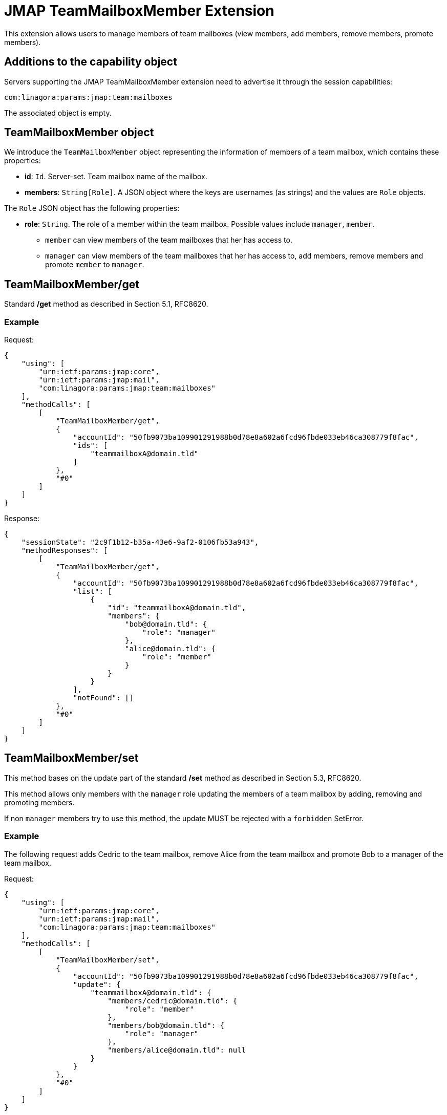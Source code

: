 = JMAP TeamMailboxMember Extension
:navtitle: JMAP TeamMailboxMember

This extension allows users to manage members of team mailboxes (view members, add members, remove members, promote members).

== Additions to the capability object

Servers supporting the JMAP TeamMailboxMember extension need to advertise it through the session capabilities:

....
com:linagora:params:jmap:team:mailboxes
....

The associated object is empty.

== TeamMailboxMember object

We introduce the `TeamMailboxMember` object representing the information of members of a team mailbox, which contains these properties:

 * **id**: `Id`. Server-set. Team mailbox name of the mailbox.
 * **members**: `String[Role]`. A JSON object where the keys are usernames (as strings) and the values are `Role` objects.

The `Role` JSON object has the following properties:

 * **role**: `String`. The role of a member within the team mailbox. Possible values include `manager`, `member`.
    ** `member` can view members of the team mailboxes that her has access to.
    ** `manager` can view members of the team mailboxes that her has access to, add members, remove members and promote `member` to `manager`.

== TeamMailboxMember/get

Standard */get* method as described in Section 5.1, RFC8620.

=== Example

Request:
```json
{
    "using": [
        "urn:ietf:params:jmap:core",
        "urn:ietf:params:jmap:mail",
        "com:linagora:params:jmap:team:mailboxes"
    ],
    "methodCalls": [
        [
            "TeamMailboxMember/get",
            {
                "accountId": "50fb9073ba109901291988b0d78e8a602a6fcd96fbde033eb46ca308779f8fac",
                "ids": [
                    "teammailboxA@domain.tld"
                ]
            },
            "#0"
        ]
    ]
}
```

Response:
```json
{
    "sessionState": "2c9f1b12-b35a-43e6-9af2-0106fb53a943",
    "methodResponses": [
        [
            "TeamMailboxMember/get",
            {
                "accountId": "50fb9073ba109901291988b0d78e8a602a6fcd96fbde033eb46ca308779f8fac",
                "list": [
                    {
                        "id": "teammailboxA@domain.tld",
                        "members": {
                            "bob@domain.tld": {
                                "role": "manager"
                            },
                            "alice@domain.tld": {
                                "role": "member"
                            }
                        }
                    }
                ],
                "notFound": []
            },
            "#0"
        ]
    ]
}
```

== TeamMailboxMember/set

This method bases on the update part of the standard */set* method as described in Section 5.3, RFC8620.

This method allows only members with the `manager` role updating the members of a team mailbox by adding, removing and promoting members.

If non `manager` members try to use this method, the update MUST be rejected with a `forbidden` SetError.

=== Example

The following request adds Cedric to the team mailbox, remove Alice from the team mailbox and promote Bob to a manager of the team mailbox.

Request:
```json
{
    "using": [
        "urn:ietf:params:jmap:core",
        "urn:ietf:params:jmap:mail",
        "com:linagora:params:jmap:team:mailboxes"
    ],
    "methodCalls": [
        [
            "TeamMailboxMember/set",
            {
                "accountId": "50fb9073ba109901291988b0d78e8a602a6fcd96fbde033eb46ca308779f8fac",
                "update": {
                    "teammailboxA@domain.tld": {
                        "members/cedric@domain.tld": {
                            "role": "member"
                        },
                        "members/bob@domain.tld": {
                            "role": "manager"
                        },
                        "members/alice@domain.tld": null
                    }
                }
            },
            "#0"
        ]
    ]
}
```

Response:
```json
{
    "sessionState": "2c9f1b12-b35a-43e6-9af2-0106fb53a943",
    "methodResponses": [
        [
            "TeamMailboxMember/set",
            {
                "accountId": "50fb9073ba109901291988b0d78e8a602a6fcd96fbde033eb46ca308779f8fac",
                "newState": "2c9f1b12-b35a-43e6-9af2-0106fb53a943",
                "updated": {
                    "teammailboxA@domain.tld": null
                }
            },
            "#0"
        ]
    ]
}
```

